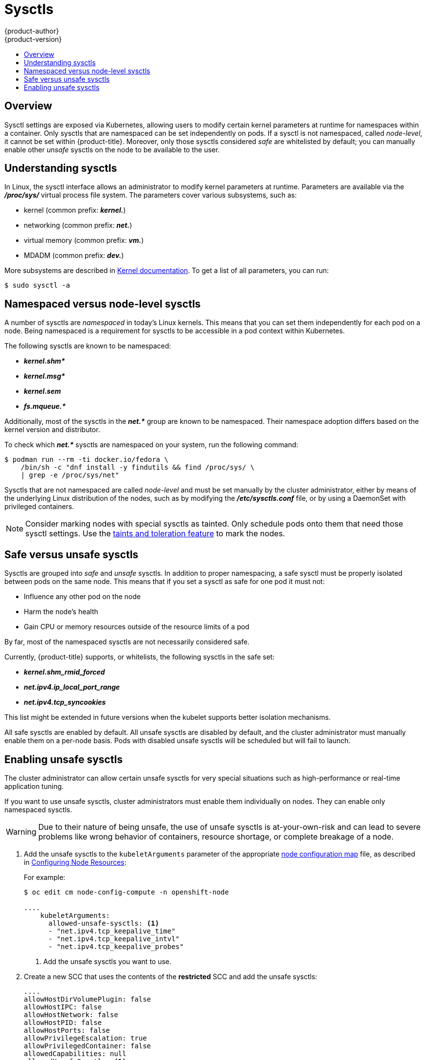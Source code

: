 [[admin-guide-sysctls]]
= Sysctls
{product-author}
{product-version}
:data-uri:
:icons:
:experimental:
:toc: macro
:toc-title:

toc::[]

== Overview

Sysctl settings are exposed via Kubernetes, allowing users to modify certain
kernel parameters at runtime for namespaces within a container. Only sysctls
that are namespaced can be set independently on pods. If a sysctl is not
namespaced, called _node-level_, it cannot be set within {product-title}.
Moreover, only those sysctls considered _safe_ are whitelisted by default; you
can manually enable other _unsafe_ sysctls on the node to be available to the
user.

[[undersatnding-sysctls]]
== Understanding sysctls

In Linux, the sysctl interface allows an administrator to modify kernel
parameters at runtime. Parameters are available via the *_/proc/sys/_* virtual
process file system. The parameters cover various subsystems, such as:

- kernel (common prefix: *_kernel._*)
- networking (common prefix: *_net._*)
- virtual memory (common prefix: *_vm._*)
- MDADM (common prefix: *_dev._*)

More subsystems are described in
link:https://www.kernel.org/doc/Documentation/sysctl/README[Kernel documentation]. To get a list of all parameters, you can run:

----
$ sudo sysctl -a
----

[[namespaced-vs-node-level-sysctls]]
== Namespaced versus node-level sysctls

A number of sysctls are _namespaced_ in today’s Linux kernels. This means that
you can set them independently for each pod on a node. Being namespaced is a
requirement for sysctls to be accessible in a pod context within Kubernetes.

The following sysctls are known to be namespaced:

- *_kernel.shm*_*
- *_kernel.msg*_*
- *_kernel.sem_*
- *_fs.mqueue.*_*

Additionally, most of the sysctls in the *_net.*_* group are known
to be namespaced. Their namespace adoption differs based on the kernel
version and distributor.

To check which *_net.*_* sysctls are namespaced on your system, run the
following command:

----
$ podman run --rm -ti docker.io/fedora \
    /bin/sh -c "dnf install -y findutils && find /proc/sys/ \
    | grep -e /proc/sys/net"
----

Sysctls that are not namespaced are called _node-level_ and must be set
manually by the cluster administrator, either by means of the underlying Linux
distribution of the nodes, such as by modifying the *_/etc/sysctls.conf_* file,
or by using a DaemonSet with privileged containers.

[NOTE]
====
Consider marking nodes with special sysctls as tainted. Only schedule pods onto
them that need those sysctl settings. Use the
xref:../admin_guide/scheduling/taints_tolerations.adoc#admin-guide-taints[taints
and toleration feature] to mark the nodes.
====

[[safe-vs-unsafe-sysclts]]
== Safe versus unsafe sysctls

Sysctls are grouped into _safe_ and _unsafe_ sysctls. In addition to proper
namespacing, a safe sysctl must be properly isolated between pods on the same
node. This means that if you set a sysctl as safe for one pod it must not:

- Influence any other pod on the node
- Harm the node's health
- Gain CPU or memory resources outside of the resource limits of a pod

By far, most of the namespaced sysctls are not necessarily considered safe.

Currently, {product-title} supports, or whitelists, the following sysctls
in the safe set:

- *_kernel.shm_rmid_forced_*
- *_net.ipv4.ip_local_port_range_*
- *_net.ipv4.tcp_syncookies_*

This list might be extended in future versions when the kubelet supports better
isolation mechanisms.

All safe sysctls are enabled by default. All unsafe sysctls are disabled by
default, and the cluster administrator must manually enable them on a per-node
basis. Pods with disabled unsafe sysctls will be scheduled but will fail to
launch.

[[enabling-unsafe-sysctls]]
== Enabling unsafe sysctls

The cluster administrator can allow certain unsafe sysctls for very special
situations such as high-performance or real-time application tuning.

If you want to use unsafe sysctls, cluster administrators must enable them
individually on nodes. They can enable only namespaced sysctls.

[WARNING]
====
Due to their nature of being unsafe, the use of unsafe sysctls is
at-your-own-risk and can lead to severe problems like wrong behavior of
containers, resource shortage, or complete breakage of a node.
====

. Add the unsafe sysctls to the `kubeletArguments` parameter of the appropriate xref:../admin_guide/manage_nodes.adoc#modifying-nodes[node configuration map] file, as described in xref:../admin_guide/manage_nodes.adoc#configuring-node-resources[Configuring Node Resources]:
+
For example:
+
----
$ oc edit cm node-config-compute -n openshift-node

....
    kubeletArguments:
      allowed-unsafe-sysctls: <1>
      - "net.ipv4.tcp_keepalive_time"
      - "net.ipv4.tcp_keepalive_intvl"
      - "net.ipv4.tcp_keepalive_probes"
----
<1> Add the unsafe sysctls you want to use.

. Create a new SCC that uses the contents of the *restricted* SCC and add the unsafe sysctls:
+
----
....
allowHostDirVolumePlugin: false
allowHostIPC: false
allowHostNetwork: false
allowHostPID: false
allowHostPorts: false
allowPrivilegeEscalation: true
allowPrivilegedContainer: false
allowedCapabilities: null
allowedUnsafeSysctls: <1>
- net.ipv4.tcp_keepalive_time
- net.ipv4.tcp_keepalive_intvl
- net.ipv4.tcp_keepalive_probes
....
metadata:
  name: restricted-sysctls <2>
....
---- 
<1> Add the unsafe sysctls you want to use.
<2> Specify a new name for the SCC.

. Grant the new SCC access to your pod ServiceAccount:
+
----
$ oc adm policy add-scc-to-user restricted-sysctls -z default -n your_project_name
----

. Add the unsafe sysctls to the DeploymentConfig for your pods.
+
----
kind: DeploymentConfig

....
  template:
    ....
    spec:
      containers:
      ....
      securityContext:
        sysctls:
        - name: net.ipv4.tcp_keepalive_time
          value: "300"
        - name: net.ipv4.tcp_keepalive_intvl
          value: "20"
        - name: net.ipv4.tcp_keepalive_probes
          value: "3"
----

. Restart the node service to apply the changes:
+
ifdef::openshift-enterprise[]
----
# systemctl restart atomic-openshift-node
----
endif::[]
ifdef::openshift-origin[]
----
# systemctl restart origin-node
----
endif::[]

[[setting-sysctls-for-a-pod]]
== Setting sysctls for a pod

Sysctls are set on pods using the pod's `securityContext`. The `securityContext`
applies to all containers in the same pod.

The following example uses the pod `securityContext` to set a safe sysctl
`kernel.shm_rmid_forced` and two unsafe sysctls, `net.ipv4.route.min_pmtu` and
`kernel.msgmax`. There is no distinction between _safe_ and _unsafe_ sysctls in
the specification.

[WARNING]
====
To avoid destabilizing your operating system, modify sysctl parameters only 
after you understand their effects.
====

Modify the YAML file that defines the pod and add the `securityContext` spec, as
shown in the following example:

[source,yaml]
----
apiVersion: v1
kind: Pod
metadata:
  name: sysctl-example
spec:
  securityContext:
    sysctls:
    - name: kernel.shm_rmid_forced
      value: "0"
    - name: net.ipv4.route.min_pmtu
      value: "552"
    - name: kernel.msgmax
      value: "65536"
  ...
----

[NOTE]
====
A pod with the unsafe sysctls specified above will fail to launch on any node
that the admin has not explicitly enabled those two unsafe sysctls. As with
node-level sysctls, use the
xref:../admin_guide/scheduling/taints_tolerations.adoc#admin-guide-taints[taints and
toleration feature] or
xref:../admin_guide/manage_nodes.adoc#updating-labels-on-nodes[labels on nodes]
to schedule those pods onto the right nodes.
====
